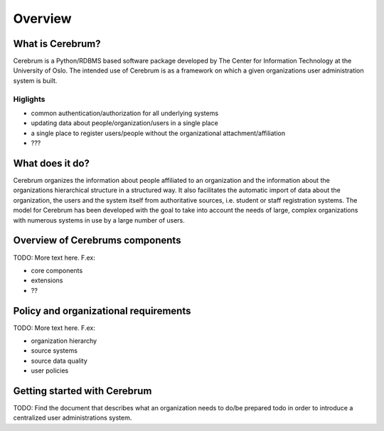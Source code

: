 ==============
Overview
==============
.. Quick intro to what Cerebrum is and what it can do for your organisation.

What is Cerebrum?
-----------------
Cerebrum is a Python/RDBMS based software package developed by The Center for 
Information Technology at the University of Oslo. The intended use of Cerebrum 
is as a framework on which a given organizations user administration system is 
built. 

Higlights
.........
* common authentication/authorization for all underlying systems
* updating data about people/organization/users in a single place
* a single place to register users/people without the organizational
  attachment/affiliation
* ???


What does it do?
----------------
Cerebrum organizes the information about people affiliated to an 
organization and the information about the organizations hierarchical structure
in a structured way. It also facilitates the automatic import of data about
the organization, the users and the system itself from authoritative sources,
i.e. student or staff registration systems. The model for Cerebrum has been 
developed with the goal to take into account the needs of large, complex 
organizations with numerous systems in use by a large number of users. 


Overview of Cerebrums components
--------------------------------
TODO: More text here. F.ex:

* core components
* extensions
* ??

Policy and organizational requirements
--------------------------------------
TODO: More text here. F.ex:

* organization hierarchy
* source systems
* source data quality 
* user policies

Getting started with Cerebrum
------------------------------
TODO: Find the document that describes what an organization needs to do/be prepared
todo in order to introduce a centralized user administrations system.
